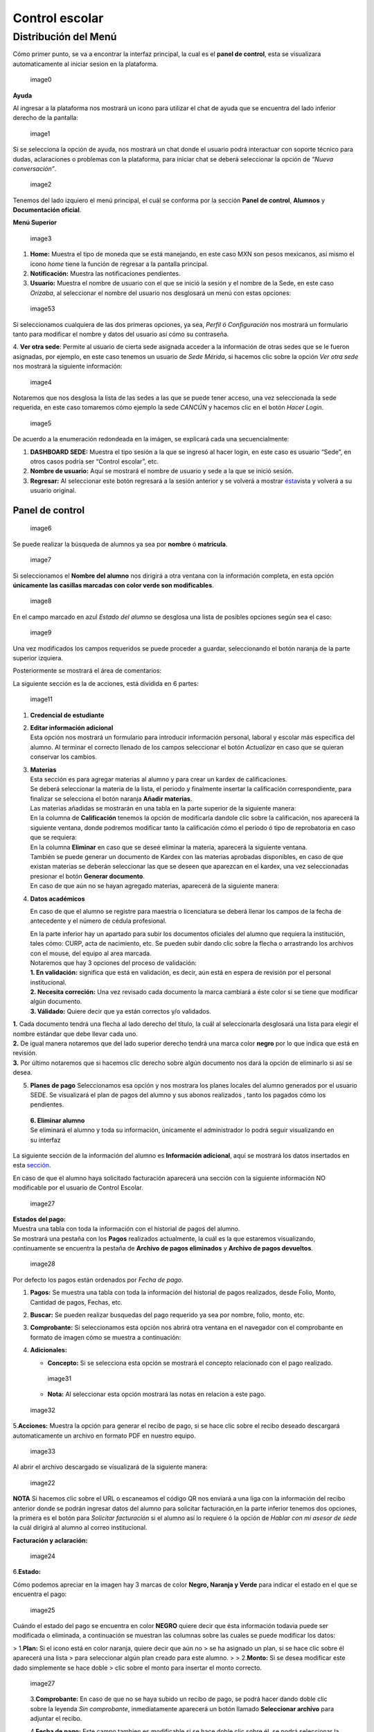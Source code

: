 Control escolar
===============

Distribución del Menú
---------------------

Cómo primer punto, se va a encontrar la interfaz principal, la cual es
el **panel de control**, esta se visualizara automaticamente al iniciar
sesion en la plataforma.

.. figure:: /images/distribucionmenu-ce.png
   :alt: image0

   image0

.. raw:: html

   <center>

**Ayuda**

.. raw:: html

   </center>

Al ingresar a la plataforma nos mostrará un icono para utilizar el chat
de ayuda que se encuentra del lado inferior derecho de la pantalla:

.. figure:: /images/ayuda.png
   :alt: image1

   image1

Si se selecciona la opción de ayuda, nos mostrará un chat donde el
usuario podrá interactuar con soporte técnico para dudas, aclaraciones o
problemas con la plataforma, para iniciar chat se deberá seleccionar la
opción de *“Nueva conversación”*.

.. figure:: /images/chat.png
   :alt: image2

   image2

Tenemos del lado izquiero el menú principal, el cuál se conforma por la
sección **Panel de control**, **Alumnos** y **Documentación oficial**.

.. raw:: html

   <center>

**Menú Superior**

.. raw:: html

   </center>

.. figure:: /images/dashboard-control.png
   :alt: image3

   image3

1. **Home:** Muestra el tipo de moneda que se está manejando, en este
   caso MXN son pesos mexicanos, así mismo el icono *home* tiene la
   función de regresar a la pantalla principal.
2. **Notificación:** Muestra las notificaciones pendientes.
3. **Usuario:** Muestra el nombre de usuario con el que se inició la
   sesión y el nombre de la Sede, en este caso *Orizaba*, al seleccionar
   el nombre del usuario nos desglosará un menú con estas opciones:

.. figure:: /images/opcionesdeperfil-ce.png
   :alt: image53

   image53

Si seleccionamos cualquiera de las dos primeras opciones, ya sea,
*Perfil ó Configuración* nos mostrará un formulario tanto para modificar
el nombre y datos del usuario así cómo su contraseña.

| |image3|
| 4. **Ver otra sede**: Permite al usuario de cierta sede asignada
  acceder a la información de otras sedes que se le fueron asignadas,
  por ejemplo, en este caso tenemos un usuario de *Sede Mérida*, si
  hacemos clic sobre la opción *Ver otra sede* nos mostrará la siguiente
  información:

.. figure:: /images/acceso-sedes-ce.png
   :alt: image4

   image4

Notaremos que nos desglosa la lista de las sedes a las que se puede
tener acceso, una vez seleccionada la sede requerida, en este caso
tomaremos cómo ejemplo la sede *CANCÚN* y hacemos clic en el botón
*Hacer Login*.

.. figure:: /images/interfaz-sede-ce.png
   :alt: image5

   image5

De acuerdo a la enumeración redondeada en la imágen, se explicará cada
una secuencialmente:

1. **DASHBOARD SEDE:** Muestra el tipo sesión a la que se ingresó al
   hacer login, en este caso es usuario “Sede”, en otros casos podría
   ser “Control escolar”, etc.
2. **Nombre de usuario:** Aquí se mostrará el nombre de usuario y sede a
   la que se inició sesión.
3. **Regresar:** Al seleccionar este botón regresará a la sesión
   anterior y se volverá a mostrar `ésta <#regresar>`__\ vista y volverá
   a su usuario original.

Panel de control
~~~~~~~~~~~~~~~~

.. figure:: /images/regresointerfazce.png
   :alt: image6

   image6

Se puede realizar la búsqueda de alumnos ya sea por **nombre** ó
**matrícula**.

.. figure:: /images/buscaralumnoce.png
   :alt: image7

   image7

Si seleccionamos el **Nombre del alumno** nos dirigirá a otra ventana
con la información completa, en esta opción **únicamente las casillas
marcadas con color verde son modificables**.

.. figure:: /images/informacion-alumno-estatal-ce.png
   :alt: image8

   image8

En el campo marcado en azul *Estado del alumno* se desglosa una lista de
posibles opciones según sea el caso:

.. figure:: /images/estado-alumno-ce.png
   :alt: image9

   image9

Una vez modificados los campos requeridos se puede proceder a guardar,
seleccionando el botón naranja de la parte superior izquiera.

Posteriormente se mostrará el área de comentarios:

|image10| La siguiente sección es la de acciones, está dividida en 6
partes:

.. figure:: /images/acciones-ce.png
   :alt: image11

   image11

1. **Credencial de estudiante**

2. | **Editar información adicional**
   | Esta opción nos mostrará un formulario para introducir información
     personal, laboral y escolar más específica del alumno. Al terminar
     el correcto llenado de los campos seleccionar el botón *Actualizar*
     en caso que se quieran conservar los cambios. |image12|

3. | **Materias**
   | Esta sección es para agregar materias al alumno y para crear un
     kardex de calificaciones. |image13|
   | Se deberá seleccionar la materia de la lista, el periodo y
     finalmente insertar la calificación correspondiente, para finalizar
     se selecciona el botón naranja **Añadir materias**. |image14|
   | Las materias añadidas se mostrarán en una tabla en la parte
     superior de la siguiente manera:
   | |image15|
   | En la columna de **Calificación** tenemos la opción de modificarla
     dandole clic sobre la calificación, nos aparecerá la siguiente
     ventana, donde podremos modificar tanto la calificación cómo el
     periodo ó tipo de reprobatoria en caso que se requiera:
   | |image15|
   | En la columna **Eliminar** en caso que se deseé eliminar la
     materia, aparecerá la siguiente ventana. |image17|

   | También se puede generar un documento de Kardex con las materias
     aprobadas disponibles, en caso de que existan materias se deberán
     seleccionar las que se deseen que aparezcan en el kardex, una vez
     seleccionadas presionar el botón **Generar documento**.
   | |image18|
   | En caso de que aún no se hayan agregado materias, aparecerá de la
     siguiente manera:
   | |image19|

4. **Datos académicos**

   En caso de que el alumno se registre para maestría o licenciatura se
   deberá llenar los campos de la fecha de antecedente y el número de
   cédula profesional. |image20|

   | En la parte inferior hay un apartado para subir los documentos
     oficiales del alumno que requiera la institución, tales cómo: CURP,
     acta de nacimiento, etc. Se pueden subir dando clic sobre la flecha
     o arrastrando los archivos con el mouse, del equipo al area
     marcada.
   | |image21|

   | Notaremos que hay 3 opciones del proceso de validación:
   | **1. En validación:** significa que está en validación, es decir,
     aún está en espera de revisión por el personal institucional.
   | **2. Necesita correción:** Una vez revisado cada documento la marca
     cambiará a éste color si se tiene que modificar algún documento.
   | **3. Válidado:** Quiere decir que ya están correctos y/o validados.

| |image22| **1.** Cada documento tendrá una flecha al lado derecho del
  título, la cuál al seleccionarla desglosará una lista para elegir el
  nombre estándar que debe llevar cada uno.
| **2.** De igual manera notaremos que del lado superior derecho tendrá
  una marca color **negro** por lo que indica que está en revisión.
| **3.** Por último notaremos que si hacemos clic derecho sobre algún
  documento nos dará la opción de eliminarlo si así se desea.

5. **Planes de pago**
   Seleccionamos esa opción y nos mostrara los planes locales del alumno
   generados por el usuario SEDE. Se visualizará el plan de pagos del
   alumno y sus abonos realizados , tanto los pagados cómo los
   pendientes.
   |image25|

..

   | **6. Eliminar alumno**
   | Se eliminará el alumno y toda su información, únicamente el
     administrador lo podrá seguir visualizando en su interfaz

| La siguiente sección de la información del alumno es **Información
  adicional**, aquí se mostrará los datos insertados en esta
  `sección <#info-adicional>`__.
| |image26|

En caso de que el alumno haya solicitado facturación aparecerá una
sección con la siguiente información NO modificable por el usuario de
Control Escolar.

.. figure:: /images/facturacion-ce.png
   :alt: image27

   image27

| **Estados del pago:**
| Muestra una tabla con toda la información con el historial de pagos
  del alumno.
| Se mostrará una pestaña con los **Pagos** realizados actualmente, la
  cuál es la que estaremos visualizando, continuamente se encuentra la
  pestaña de **Archivo de pagos eliminados** y **Archivo de pagos
  devueltos**.

.. figure:: /images/estadosdelpago.png
   :alt: image28

   image28

| Por defecto los pagos están ordenados por *Fecha de pago*.
| |image29|

1. **Pagos:** Se muestra una tabla con toda la información del historial
   de pagos realizados, desde Folio, Monto, Cantidad de pagos, Fechas,
   etc.

2. **Buscar:** Se pueden realizar busquedas del pago requerido ya sea
   por nombre, folio, monto, etc.

3. **Comprobante:** Si seleccionamos esta opción nos abrirá otra ventana
   en el navegador con el comprobante en formato de imagen cómo se
   muestra a continuación: |image30|

4. **Adicionales:**

   -  **Concepto:** Si se selecciona esta opción se mostrará el concepto
      relacionado con el pago realizado.

   .. figure:: /images/concepto-pago.png
      :alt: image31

      image31

   -  **Nota:** Al seleccionar esta opción mostrará las notas en
      relacion a este pago.

.. figure:: /images/nota.png
   :alt: image32

   image32

5.\ **Acciones:** Muestra la opción para generar el recibo de pago, si
se hace clic sobre el recibo deseado descargará automaticamente un
archivo en formato PDF en nuestro equipo.

.. figure:: /images/generar-recibo.png
   :alt: image33

   image33

Al abrir el archivo descargado se visualizará de la siguiente manera:

.. figure:: /images/recibo-pago.png
   :alt: image22

   image22

**NOTA** Si hacemos clic sobre el URL o escaneamos el código QR nos
enviará a una liga con la información del recibo anterior donde se
podrán ingresar datos del alumno para solicitar facturación,en la parte
inferior tenemos dos opciones, la primera es el botón para *Solicitar
facturación* si el alumno así lo requiere ó la opción de *Hablar con mi
asesor de sede* la cuál dirigirá al alumno al correo institucional.
|image23|

**Facturación y aclaración:**

.. figure:: /images/factura-dos.png
   :alt: image24

   image24

6.\ **Estado:**

Cómo podemos apreciar en la imagen hay 3 marcas de color **Negro,
Naranja y Verde** para indicar el estado en el que se encuentra el pago:

.. figure:: /images/estadosdelpago.png
   :alt: image25

   image25

Cuándo el estado del pago se encuentra en color **NEGRO** quiere decir
que ésta información todavia puede ser modificada o eliminada, a
continuación se muestran las columnas sobre las cuales se puede
modificar los datos:

| |image26|
| > 1.\ **Plan:** Si el icono está en color naranja, quiere decir que
  aún no > se ha asignado un plan, si se hace clic sobre él aparecerá
  una lista > para seleccionar algún plan creado para este alumno. > >
  2.\ **Monto:** Si se desea modificar este dado simplemente se hace
  doble > clic sobre el monto para insertar el monto correcto.

.. figure:: /images/plan-monto.png
   :alt: image27

   image27

..

   3.\ **Comprobante:** En caso de que no se haya subido un recibo de
   pago, se podrá hacer dando doble clic sobre la leyenda *Sin
   comprobante*, inmediatamente aparecerá un botón llamado **Seleccionar
   archivo** para adjuntar el recibo.

   4.\ **Fecha de pago:** Este campo tambien es modificable si se hace
   doble clic sobre él, se podrá seleccionar la fecha desde un
   calendario o manualmente.

.. figure:: /images/comprobante-fecha.png
   :alt: image28

   image28

..

   5.\ **Concepto/Nota:** Al hacer clic sobre esta opción desglosará una
   ventana con el concepto que se le asignó al pago (*No es
   modificable*).

.. figure:: /images/concepto-pago-ce.png
   :alt: image29

   image29

..

   | 6.\ **Eliminar:** Únicamente si el pago no ha sido conciliado
     aparecerá esta opción, la cuál al seleccionarla aparecerá una
     ventana indicando que se ingrese el motivo de eliminación y
     proceder a eliminar el pago seleccionado:
   | |image30|

   | 7.\ **Devolver:** De igual manera que el botón de eliminar,
     solamente aparecerá esta opción si el pago no se ha conciliado, al
     seleccionar esta opción aparecerá la siguiente ventana indicando la
     leyenda siguiente:
   | |image31|

Alumnos
~~~~~~~

Estatales
^^^^^^^^^

Ésta sección está ubicada en el menú del lado izquierdo mostrando la
siguiente interfaz en la cuál podremos observar una lista de los alumnos
estatales registrados en su Sede correspondiente:

.. figure:: /images/alumnos-estatales-ce.png
   :alt: image32

   image32

| En la parte superior derecha encontraremos la opción de búsqueda,
  dónde se puede realizar la búsqueda de alumnos, ya sea escribiendo el
  nombre, matrícula, CURP ó seleccionado uno de los elementos de las
  listas ya sea de Coordinador,Sede o Estado:
| |image33|

| Para realizar una búsqueda más específica se pueden combinar los
  filtros de búsqueda, cómo en la siguiente imágen dónde se búsca un
  alumno por nombre, coordinador, sede y estado:
| |image34|

Si hacemos clic sobre el nombre del alumno nos dirigirá a la
`información del alumno <#info-alumno>`__ , dónde nos mostrará desde sus
datos académicos hasta sus estados de pago, facturación, matérias, etc.

Obtención de Grado
~~~~~~~~~~~~~~~~~~

Parámetros
^^^^^^^^^^

Esta sección se encuentra en el menú izquierdo, aquí se agregarán los
campos que se irán llenando de acuerdo al estado en el que se encuentre
el proceso de certificado, acta y grado.

**ADVERTENCIA**: *Se recomienda que antes de ingresar los parámetros a
seguir para el proceso de titulación la Sede correspondiente llegue a un
acuerdo común entre el equipo de trabajo para seleccionar los parámetros
necesarios para llevar a cabo el proceso*.

| Para iniciar escribiremos el nombre del parámetro con el que se va a
  identificar este campo.
| Posteriormente se agregará el tipo de parámetro, mostrandonos una
  lista donde podrémos elegir:
| - **Campo para capturar texto:** Creará un campo donde podremos
  ingresar el texto que se deseé.
| - **Campo para capturar fecha:** En caso que se requiera capturar una
  fecha de algún movimiento respecto al proceso.
| - **Estado del proceso:** Cada proceso cuenta con su barra de estado,
  de acuerdo al número de estados insertados se agregará un porcentaje
  para poder visualizar el avance del proceso, el último elemento
  agregado se insertará al final de la lista de estados.
| Por último se seleccionará el tipo de proceso al que se le añadirá
  éste parámetro, ya sea, acta, certificado o grado.
| |image35|

.. |image3| image:: /images/configuracion-usuario-ce.png
.. |image10| image:: /images/comentarios-ce.png
.. |image12| image:: /images/informacion-adicional-estatal-ce.png
.. |image13| image:: /images/agregar-materia-ce.png
.. |image14| image:: /images/lista-materias.png
.. |image15| image:: /images/tablamaterias.png
.. |image15| image:: /images/editarcalificacion.png
.. |image17| image:: /images/eliminarmateria.png
.. |image18| image:: /images/kardex-ce.png
.. |image19| image:: /images/sin-materias-ce.png
.. |image20| image:: /images/datos-academicos-estatal.png
.. |image21| image:: /images/documentos-estatal.png
.. |image22| image:: /images/lista-nombres-documentos.png
.. |image25| image:: /images/planlocal-ce.png
.. |image26| image:: /images/informacion-adicional-alumno-ce.png
.. |image29| image:: /images/historial-pagos.png
.. |image30| image:: /images/comprobante-pago.png
.. |image23| image:: /images/factura-uno.png
.. |image26| image:: /images/editables-pagos1.png
.. |image30| image:: /images/eliminar-pago.png
.. |image31| image:: /images/devolucion.png
.. |image33| image:: /images/buscar-alumno-estatal-ce.png
.. |image34| image:: /images/busqueda-alumno-ce.png
.. |image35| image:: /images/parametros-nombre.png
